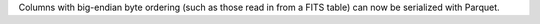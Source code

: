 Columns with big-endian byte ordering (such as those read in from a FITS table) can now be serialized with Parquet.
